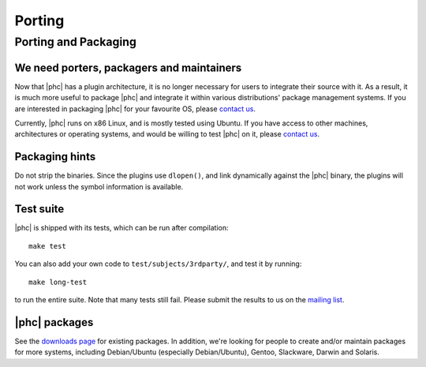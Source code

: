 Porting
=======

Porting and Packaging
---------------------


We need porters, packagers and maintainers
******************************************

Now that |phc| has a plugin architecture, it is no longer necessary for users
to integrate their source with it. As a result, it is much more useful to
package |phc| and integrate it within various distributions' package
management systems. If you are interested in packaging |phc| for your
favourite OS, please `contact us <http://www.phpcompiler.org/mailinglist.html>`_.

Currently, |phc| runs on x86 Linux, and is mostly tested using Ubuntu. If you
have access to other machines, architectures or operating systems, and would be
willing to test |phc| on it, please `contact us
<http://www.phpcompiler.org/mailinglist.html>`_.

Packaging hints
***************

Do not strip the binaries. Since the plugins use ``dlopen()``, and link
dynamically against the |phc| binary, the plugins will not work unless the
symbol information is available.

Test suite
**********

.. todo:: update this paragraph

|phc| is shipped with its tests, which can be run after compilation: ::

   make test


You can also add your own code to ``test/subjects/3rdparty/``, and test it by running: ::

   make long-test

to run the entire suite. Note that many tests still fail. Please submit the
results to us on the `mailing list <http://phpcompiler.org/mailinglist.html>`_.

|phc| packages
**************

See the `downloads page <http://www.phpcompiler.org/downloads.html>`_ for
existing packages. In addition, we're looking for people to create and/or
maintain packages for more systems, including Debian/Ubuntu (especially
Debian/Ubuntu), Gentoo, Slackware, Darwin and Solaris.
